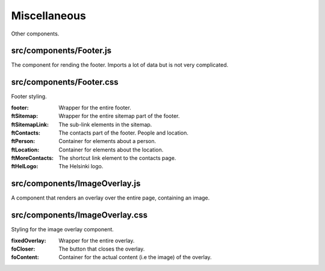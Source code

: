 Miscellaneous
=============

Other components.

src/components/Footer.js
........................

The component for rending the footer. Imports a lot of data but is not very complicated.

src/components/Footer.css
.........................

Footer styling.

:footer: Wrapper for the entire footer.

:ftSitemap: Wrapper for the entire sitemap part of the footer.

:ftSitemapLink: The sub-link elements in the sitemap.

:ftContacts: The contacts part of the footer. People and location.

:ftPerson: Container for elements about a person.

:ftLocation: Container for elements about the location.

:ftMoreContacts: The shortcut link element to the contacts page.

:ftHelLogo: The Helsinki logo.

src/components/ImageOverlay.js
..............................

A component that renders an overlay over the entire page, containing an image.

src/components/ImageOverlay.css
...............................

Styling for the image overlay component.

:fixedOverlay: Wrapper for the entire overlay.

:foCloser: The button that closes the overlay.

:foContent: Container for the actual content (i.e the image) of the overlay.